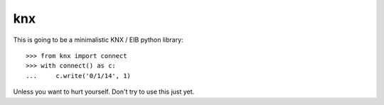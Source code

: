 ===
knx
===


This is going to be a minimalistic KNX / EIB python library::

    >>> from knx import connect
    >>> with connect() as c:
    ...     c.write('0/1/14', 1)


Unless you want to hurt yourself. Don't try to use this just yet.
